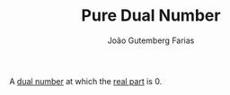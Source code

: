 #+TITLE: Pure Dual Number
#+AUTHOR: João Gutemberg Farias
#+EMAIL: joao.gutemberg.farias@gmail.com
#+CREATED: [2022-03-09 Wed 12:59]
#+LAST_MODIFIED: [2022-03-09 Wed 13:00]
#+ROAM_TAGS: 

A [[file:dual_numbers.org][dual number]] at which the [[file:real_part.org][real part]] is 0.
